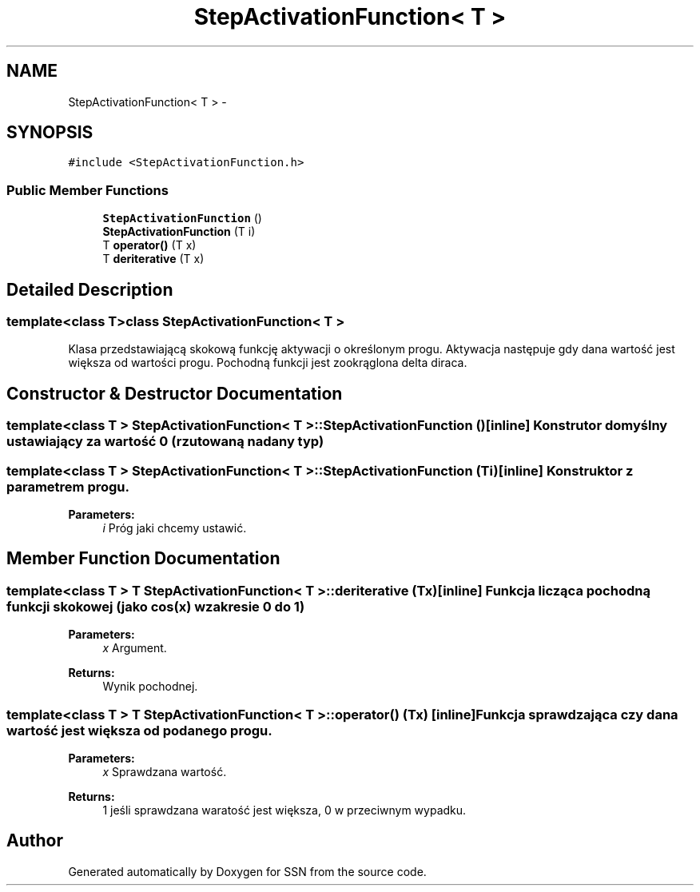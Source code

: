 .TH "StepActivationFunction< T >" 3 "Thu Apr 5 2012" "SSN" \" -*- nroff -*-
.ad l
.nh
.SH NAME
StepActivationFunction< T > \- 
.SH SYNOPSIS
.br
.PP
.PP
\fC#include <StepActivationFunction\&.h>\fP
.SS "Public Member Functions"

.in +1c
.ti -1c
.RI "\fBStepActivationFunction\fP ()"
.br
.ti -1c
.RI "\fBStepActivationFunction\fP (T i)"
.br
.ti -1c
.RI "T \fBoperator()\fP (T x)"
.br
.ti -1c
.RI "T \fBderiterative\fP (T x)"
.br
.in -1c
.SH "Detailed Description"
.PP 

.SS "template<class T>class StepActivationFunction< T >"
Klasa przedstawiającą skokową funkcję aktywacji o określonym progu\&. Aktywacja następuje gdy dana wartość jest większa od wartości progu\&. Pochodną funkcji jest zookrąglona delta diraca\&. 
.SH "Constructor & Destructor Documentation"
.PP 
.SS "template<class T > \fBStepActivationFunction\fP< T >::\fBStepActivationFunction\fP ()\fC [inline]\fP"Konstrutor domyślny ustawiający za wartość 0 (rzutowaną na dany typ) 
.SS "template<class T > \fBStepActivationFunction\fP< T >::\fBStepActivationFunction\fP (Ti)\fC [inline]\fP"Konstruktor z parametrem progu\&. 
.PP
\fBParameters:\fP
.RS 4
\fIi\fP Próg jaki chcemy ustawić\&. 
.RE
.PP

.SH "Member Function Documentation"
.PP 
.SS "template<class T > T \fBStepActivationFunction\fP< T >::\fBderiterative\fP (Tx)\fC [inline]\fP"Funkcja licząca pochodną funkcji skokowej (jako cos(x) w zakresie 0 do 1) 
.PP
\fBParameters:\fP
.RS 4
\fIx\fP Argument\&. 
.RE
.PP
\fBReturns:\fP
.RS 4
Wynik pochodnej\&. 
.RE
.PP

.SS "template<class T > T \fBStepActivationFunction\fP< T >::operator() (Tx)\fC [inline]\fP"Funkcja sprawdzająca czy dana wartość jest większa od podanego progu\&. 
.PP
\fBParameters:\fP
.RS 4
\fIx\fP Sprawdzana wartość\&. 
.RE
.PP
\fBReturns:\fP
.RS 4
1 jeśli sprawdzana waratość jest większa, 0 w przeciwnym wypadku\&. 
.RE
.PP


.SH "Author"
.PP 
Generated automatically by Doxygen for SSN from the source code\&.
